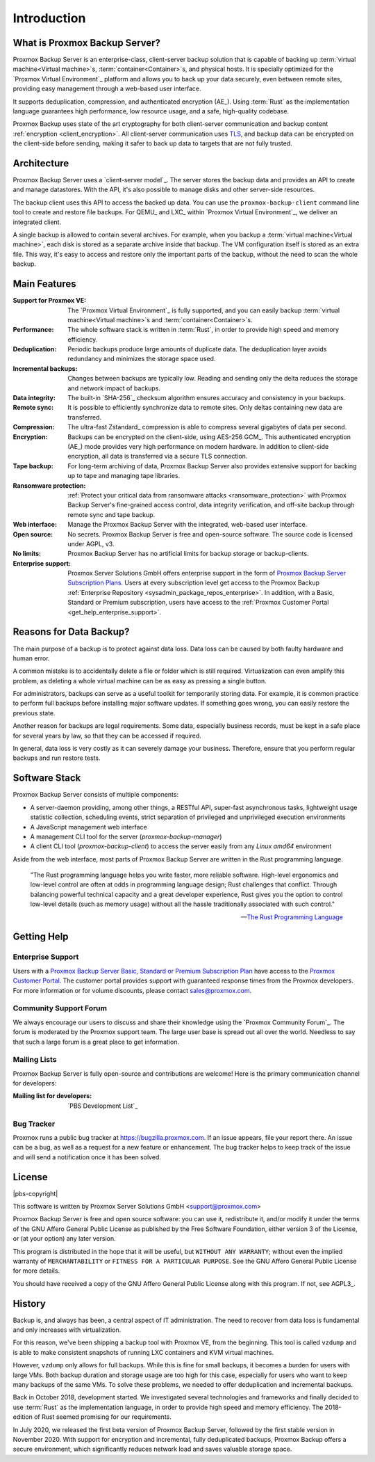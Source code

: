 Introduction
============

What is Proxmox Backup Server?
------------------------------

Proxmox Backup Server is an enterprise-class, client-server backup solution that
is capable of backing up :term:`virtual machine<Virtual machine>`\ s,
:term:`container<Container>`\ s, and physical hosts. It is specially optimized
for the `Proxmox Virtual Environment`_ platform and allows you to back up your
data securely, even between remote sites, providing easy management through a
web-based user interface.

It supports deduplication, compression, and authenticated
encryption (AE_). Using :term:`Rust` as the implementation language guarantees
high performance, low resource usage, and a safe, high-quality codebase.

Proxmox Backup uses state of the art cryptography for both client-server
communication and backup content :ref:`encryption <client_encryption>`. All
client-server communication uses `TLS
<https://en.wikipedia.org/wiki/Transport_Layer_Security>`_, and backup data can
be encrypted on the client-side before sending, making it safer to back up data
to targets that are not fully trusted.

Architecture
------------

Proxmox Backup Server uses a `client-server model`_. The server stores the
backup data and provides an API to create and manage datastores. With the
API, it's also possible to manage disks and other server-side resources.

The backup client uses this API to access the backed up data. You can use the
``proxmox-backup-client`` command line tool to create and restore file backups.
For QEMU_ and LXC_ within `Proxmox Virtual Environment`_, we deliver an
integrated client.

A single backup is allowed to contain several archives. For example, when you
backup a :term:`virtual machine<Virtual machine>`, each disk is stored as a
separate archive inside that backup. The VM configuration itself is stored as
an extra file. This way, it's easy to access and restore only the important
parts of the backup, without the need to scan the whole backup.


Main Features
-------------

:Support for Proxmox VE: The `Proxmox Virtual Environment`_ is fully supported,
   and you can easily backup :term:`virtual machine<Virtual machine>`\ s and
   :term:`container<Container>`\ s.

:Performance: The whole software stack is written in :term:`Rust`,
   in order to provide high speed and memory efficiency.

:Deduplication: Periodic backups produce large amounts of duplicate
   data. The deduplication layer avoids redundancy and minimizes the storage
   space used.

:Incremental backups: Changes between backups are typically low. Reading and
   sending only the delta reduces the storage and network impact of backups.

:Data integrity: The built-in `SHA-256`_ checksum algorithm ensures accuracy
   and consistency in your backups.

:Remote sync: It is possible to efficiently synchronize data to remote
   sites. Only deltas containing new data are transferred.

:Compression: The ultra-fast Zstandard_ compression is able to compress
   several gigabytes of data per second.

:Encryption: Backups can be encrypted on the client-side, using AES-256 GCM_.
   This authenticated encryption (AE_) mode provides very high performance on
   modern hardware. In addition to client-side encryption, all data is
   transferred via a secure TLS connection.

:Tape backup: For long-term archiving of data, Proxmox Backup Server also
   provides extensive support for backing up to tape and managing tape
   libraries.

:Ransomware protection: :ref:`Protect your critical data from ransomware attacks
   <ransomware_protection>` with Proxmox Backup Server's fine-grained access
   control, data integrity verification, and off-site backup through remote sync
   and tape backup.

:Web interface: Manage the Proxmox Backup Server with the integrated, web-based
   user interface.

:Open source: No secrets. Proxmox Backup Server is free and open-source
   software. The source code is licensed under AGPL, v3.

:No limits: Proxmox Backup Server has no artificial limits for backup storage or
   backup-clients.

:Enterprise support: Proxmox Server Solutions GmbH offers enterprise support in
   the form of `Proxmox Backup Server Subscription Plans
   <https://www.proxmox.com/en/proxmox-backup-server/pricing>`_. Users at every
   subscription level get access to the Proxmox Backup :ref:`Enterprise
   Repository <sysadmin_package_repos_enterprise>`. In addition, with a Basic,
   Standard or Premium subscription, users have access to the :ref:`Proxmox
   Customer Portal <get_help_enterprise_support>`.


Reasons for Data Backup?
------------------------

The main purpose of a backup is to protect against data loss. Data loss can be
caused by both faulty hardware and human error.

A common mistake is to accidentally delete a file or folder which is still
required. Virtualization can even amplify this problem, as deleting a whole
virtual machine can be as easy as pressing a single button.

For administrators, backups can serve as a useful toolkit for temporarily
storing data. For example, it is common practice to perform full backups before
installing major software updates. If something goes wrong, you can easily
restore the previous state.

Another reason for backups are legal requirements. Some data, especially
business records, must be kept in a safe place for several years by law, so
that they can be accessed if required.

In general, data loss is very costly as it can severely damage your business.
Therefore, ensure that you perform regular backups and run restore tests.


Software Stack
--------------

Proxmox Backup Server consists of multiple components:

* A server-daemon providing, among other things, a RESTful API, super-fast
  asynchronous tasks, lightweight usage statistic collection, scheduling
  events, strict separation of privileged and unprivileged execution
  environments
* A JavaScript management web interface
* A management CLI tool for the server (`proxmox-backup-manager`)
* A client CLI tool (`proxmox-backup-client`) to access the server easily from
  any `Linux amd64` environment

Aside from the web interface, most parts of Proxmox Backup Server are written in
the Rust programming language.

 "The Rust programming language helps you write faster, more reliable software.
 High-level ergonomics and low-level control are often at odds in programming
 language design; Rust challenges that conflict. Through balancing powerful
 technical capacity and a great developer experience, Rust gives you the option
 to control low-level details (such as memory usage) without all the hassle
 traditionally associated with such control."

 -- `The Rust Programming Language <https://doc.rust-lang.org/book/ch00-00-introduction.html>`_

.. _get_help:

Getting Help
------------

.. _get_help_enterprise_support:

Enterprise Support
~~~~~~~~~~~~~~~~~~

Users with a `Proxmox Backup Server Basic, Standard or Premium Subscription Plan
<https://www.proxmox.com/en/proxmox-backup-server/pricing>`_ have access to the
`Proxmox Customer Portal <https://my.proxmox.com>`_. The customer portal
provides support with guaranteed response times from the Proxmox developers.
For more information or for volume discounts, please contact sales@proxmox.com.

Community Support Forum
~~~~~~~~~~~~~~~~~~~~~~~

We always encourage our users to discuss and share their knowledge using the
`Proxmox Community Forum`_. The forum is moderated by the Proxmox support team.
The large user base is spread out all over the world. Needless to say that such
a large forum is a great place to get information.

Mailing Lists
~~~~~~~~~~~~~

Proxmox Backup Server is fully open-source and contributions are welcome! Here
is the primary communication channel for developers:

:Mailing list for developers: `PBS Development List`_

Bug Tracker
~~~~~~~~~~~

Proxmox runs a public bug tracker at `<https://bugzilla.proxmox.com>`_. If an
issue appears, file your report there. An issue can be a bug, as well as a
request for a new feature or enhancement. The bug tracker helps to keep track
of the issue and will send a notification once it has been solved.

License
-------

|pbs-copyright|

This software is written by Proxmox Server Solutions GmbH <support@proxmox.com>

Proxmox Backup Server is free and open source software: you can use it,
redistribute it, and/or modify it under the terms of the GNU Affero General
Public License as published by the Free Software Foundation, either version 3
of the License, or (at your option) any later version.

This program is distributed in the hope that it will be useful, but
``WITHOUT ANY WARRANTY``; without even the implied warranty of
``MERCHANTABILITY`` or ``FITNESS FOR A PARTICULAR PURPOSE``.  See the GNU
Affero General Public License for more details.

You should have received a copy of the GNU Affero General Public License
along with this program.  If not, see AGPL3_.


History
-------

Backup is, and always has been, a central aspect of IT administration.
The need to recover from data loss is fundamental and only increases with
virtualization.

For this reason, we've been shipping a backup tool with Proxmox VE, from the
beginning. This tool is called ``vzdump`` and is able to make
consistent snapshots of running LXC containers and KVM virtual
machines.

However, ``vzdump`` only allows for full backups. While this is fine
for small backups, it becomes a burden for users with large VMs. Both
backup duration and storage usage are too high for this case, especially
for users who want to keep many backups of the same VMs. To solve these
problems, we needed to offer deduplication and incremental backups.

Back in October 2018, development started. We investigated
several technologies and frameworks and finally decided to use
:term:`Rust` as the implementation language, in order to provide high speed and
memory efficiency. The 2018-edition of Rust seemed promising for our
requirements.

In July 2020, we released the first beta version of Proxmox Backup
Server, followed by the first stable version in November 2020. With support for
encryption and incremental, fully deduplicated backups, Proxmox Backup offers a
secure environment, which significantly reduces network load and saves valuable
storage space.
